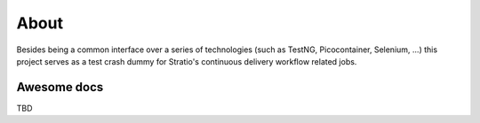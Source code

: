 About
*******

Besides being a common interface over a series of technologies (such as TestNG, Picocontainer, Selenium, ...) this 
project serves as a test crash dummy for Stratio's continuous delivery workflow related jobs.



Awesome docs
============
TBD
